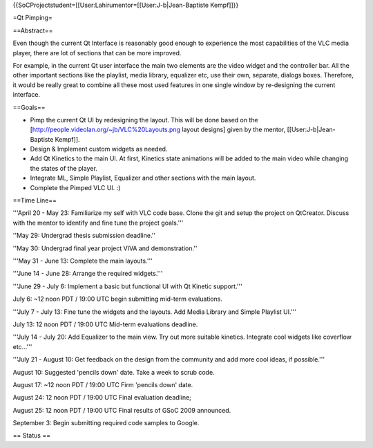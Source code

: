 {{SoCProjectstudent=[[User:Lahirumentor=[[User:J-b|Jean-Baptiste
Kempf]]}}

=Qt Pimping=

==Abstract==

Even though the current Qt Interface is reasonably good enough to
experience the most capabilities of the VLC media player, there are lot
of sections that can be more improved.

For example, in the current Qt user interface the main two elements are
the video widget and the controller bar. All the other important
sections like the playlist, media library, equalizer etc, use their own,
separate, dialogs boxes. Therefore, it would be really great to combine
all these most used features in one single window by re-designing the
current interface.

==Goals==

-  Pimp the current Qt UI by redesigning the layout. This will be done
   based on the [http://people.videolan.org/~jb/VLC%20Layouts.png layout
   designs] given by the mentor, [[User:J-b|Jean-Baptiste Kempf]].
-  Design & Implement custom widgets as needed.
-  Add Qt Kinetics to the main UI. At first, Kinetics state animations
   will be added to the main video while changing the states of the
   player.
-  Integrate ML, Simple Playlist, Equalizer and other sections with the
   main layout.
-  Complete the Pimped VLC UI. :)

==Time Line==

'''April 20 - May 23: Familiarize my self with VLC code base. Clone the
git and setup the project on QtCreator. Discuss with the mentor to
identify and fine tune the project goals.'''

''May 29: Undergrad thesis submission deadline.''

''May 30: Undergrad final year project VIVA and demonstration.''

'''May 31 - June 13: Complete the main layouts.'''

'''June 14 - June 28: Arrange the required widgets.'''

'''June 29 - July 6: Implement a basic but functional UI with Qt Kinetic
support.'''

July 6: ~12 noon PDT / 19:00 UTC begin submitting mid-term evaluations.

'''July 7 - July 13: Fine tune the widgets and the layouts. Add Media
Library and Simple Playlist UI.'''

July 13: 12 noon PDT / 19:00 UTC Mid-term evaluations deadline.

'''July 14 - July 20: Add Equalizer to the main view. Try out more
suitable kinetics. Integrate cool widgets like coverflow etc...'''

'''July 21 - August 10: Get feedback on the design from the community
and add more cool ideas, if possible.'''

August 10: Suggested 'pencils down' date. Take a week to scrub code.

August 17: ~12 noon PDT / 19:00 UTC Firm 'pencils down' date.

August 24: 12 noon PDT / 19:00 UTC Final evaluation deadline;

August 25: 12 noon PDT / 19:00 UTC Final results of GSoC 2009 announced.

September 3: Begin submitting required code samples to Google.

== Status ==
